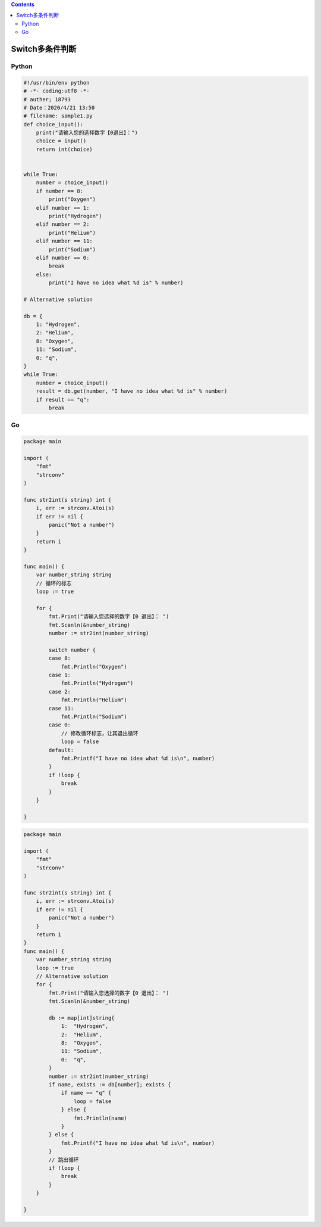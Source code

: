 .. contents::
   :depth: 3
..

Switch多条件判断
================

Python
------

.. code:: python

   #!/usr/bin/env python
   # -*- coding:utf8 -*-
   # auther; 18793
   # Date：2020/4/21 13:50
   # filename: sample1.py
   def choice_input():
       print("请输入您的选择数字【0退出】：")
       choice = input()
       return int(choice)


   while True:
       number = choice_input()
       if number == 8:
           print("Oxygen")
       elif number == 1:
           print("Hydrogen")
       elif number == 2:
           print("Helium")
       elif number == 11:
           print("Sodium")
       elif number == 0:
           break
       else:
           print("I have no idea what %d is" % number)

   # Alternative solution

   db = {
       1: "Hydrogen",
       2: "Helium",
       8: "Oxygen",
       11: "Sodium",
       0: "q",
   }
   while True:
       number = choice_input()
       result = db.get(number, "I have no idea what %d is" % number)
       if result == "q":
           break

Go
--

.. code:: go

   package main

   import (
       "fmt"
       "strconv"
   )

   func str2int(s string) int {
       i, err := strconv.Atoi(s)
       if err != nil {
           panic("Not a number")
       }
       return i
   }

   func main() {
       var number_string string
       // 循环的标志
       loop := true

       for {
           fmt.Print("请输入您选择的数字【0 退出】： ")
           fmt.Scanln(&number_string)
           number := str2int(number_string)

           switch number {
           case 8:
               fmt.Println("Oxygen")
           case 1:
               fmt.Println("Hydrogen")
           case 2:
               fmt.Println("Helium")
           case 11:
               fmt.Println("Sodium")
           case 0:
               // 修改循环标志，让其退出循环
               loop = false
           default:
               fmt.Printf("I have no idea what %d is\n", number)
           }
           if !loop {
               break
           }
       }

   }

.. code:: go

   package main

   import (
       "fmt"
       "strconv"
   )

   func str2int(s string) int {
       i, err := strconv.Atoi(s)
       if err != nil {
           panic("Not a number")
       }
       return i
   }
   func main() {
       var number_string string
       loop := true
       // Alternative solution
       for {
           fmt.Print("请输入您选择的数字【0 退出】： ")
           fmt.Scanln(&number_string)

           db := map[int]string{
               1:  "Hydrogen",
               2:  "Helium",
               8:  "Oxygen",
               11: "Sodium",
               0:  "q",
           }
           number := str2int(number_string)
           if name, exists := db[number]; exists {
               if name == "q" {
                   loop = false
               } else {
                   fmt.Println(name)
               }
           } else {
               fmt.Printf("I have no idea what %d is\n", number)
           }
           // 跳出循环
           if !loop {
               break
           }
       }

   }
